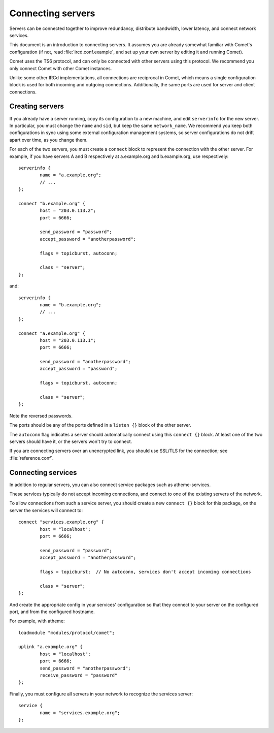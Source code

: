 Connecting servers
==================

Servers can be connected together to improve redundancy, distribute bandwidth,
lower latency, and connect network services.

This document is an introduction to connecting servers. It assumes you are
already somewhat familiar with Comet's configuration (if not, read
:file:`ircd.conf.example`, and set up your own server by editing it
and running Comet).

Comet uses the TS6 protocol, and can only be connected with other servers
using this protocol. We recommend you only connect Comet with other Comet
instances.

Unlike some other IRCd implementations, all connections are reciprocal in
Comet, which means a single configuration block is used for both incoming
and outgoing connections.
Additionally, the same ports are used for server and client connections.

Creating servers
----------------

If you already have a server running, copy its configuration to a new machine,
and edit ``serverinfo`` for the new server. In particular, you must change the
``name`` and ``sid``, but keep the same ``network_name``.
We recommend you keep both configurations in sync using some external
configuration management systems, so server configurations do not drift apart
over time, as you change them.

For each of the two servers, you must create a ``connect`` block to represent
the connection with the other server. For example, if you have servers A and B
respectively at a.example.org and b.example.org, use respectively::

   serverinfo {
           name = "a.example.org";
           // ...
   };

   connect "b.example.org" {
           host = "203.0.113.2";
           port = 6666;

           send_password = "password";
           accept_password = "anotherpassword";

           flags = topicburst, autoconn;

           class = "server";
   };

and::

   serverinfo {
           name = "b.example.org";
           // ...
   };

   connect "a.example.org" {
           host = "203.0.113.1";
           port = 6666;

           send_password = "anotherpassword";
           accept_password = "password";

           flags = topicburst, autoconn;

           class = "server";
   };

Note the reversed passwords.

The ports should be any of the ports defined in a ``listen {}`` block of the
other server.

The ``autoconn`` flag indicates a server should automatically connect using
this ``connect {}`` block. At least one of the two servers should have it,
or the servers won't try to connect.

If you are connecting servers over an unencrypted link, you should use SSL/TLS
for the connection; see :file:`reference.conf`.


Connecting services
-------------------

In addition to regular servers, you can also connect service packages such
as atheme-services.

These services typically do not accept incoming connections, and connect to
one of the existing servers of the network.

To allow connections from such a service server, you should create
a new ``connect {}`` block for this package, on the server the services
will connect to::

   connect "services.example.org" {
           host = "localhost";
           port = 6666;

           send_password = "password";
           accept_password = "anotherpassword";

           flags = topicburst;  // No autoconn, services don't accept incoming connections

           class = "server";
   };

And create the appropriate config in your services' configuration so that
they connect to your server on the configured port, and from the configured
hostname.

For example, with atheme::

   loadmodule "modules/protocol/comet";

   uplink "a.example.org" {
           host = "localhost";
           port = 6666;
           send_password = "anotherpassword";
           receive_password = "password"
   };

Finally, you must configure all servers in your network to recognize the
services server::

   service {
           name = "services.example.org";
   };
